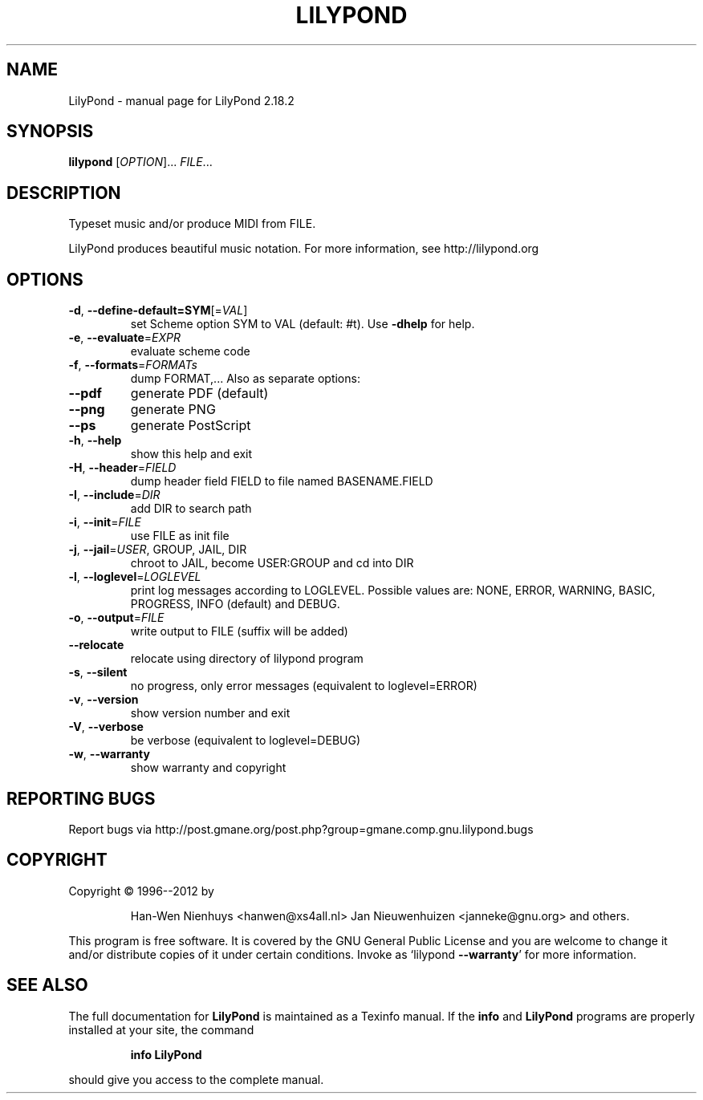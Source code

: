 .\" DO NOT MODIFY THIS FILE!  It was generated by help2man 1.40.12.
.TH LILYPOND "1" "May 2018" "LilyPond 2.18.2" "User Commands"
.SH NAME
LilyPond \- manual page for LilyPond 2.18.2
.SH SYNOPSIS
.B lilypond
[\fIOPTION\fR]... \fIFILE\fR...
.SH DESCRIPTION
Typeset music and/or produce MIDI from FILE.
.PP
LilyPond produces beautiful music notation.
For more information, see http://lilypond.org
.SH OPTIONS
.TP
\fB\-d\fR, \fB\-\-define\-default=SYM\fR[=\fIVAL\fR]
set Scheme option SYM to VAL (default: #t).
Use \fB\-dhelp\fR for help.
.TP
\fB\-e\fR, \fB\-\-evaluate\fR=\fIEXPR\fR
evaluate scheme code
.TP
\fB\-f\fR, \fB\-\-formats\fR=\fIFORMATs\fR
dump FORMAT,...  Also as separate options:
.TP
\fB\-\-pdf\fR
generate PDF (default)
.TP
\fB\-\-png\fR
generate PNG
.TP
\fB\-\-ps\fR
generate PostScript
.TP
\fB\-h\fR, \fB\-\-help\fR
show this help and exit
.TP
\fB\-H\fR, \fB\-\-header\fR=\fIFIELD\fR
dump header field FIELD to file
named BASENAME.FIELD
.TP
\fB\-I\fR, \fB\-\-include\fR=\fIDIR\fR
add DIR to search path
.TP
\fB\-i\fR, \fB\-\-init\fR=\fIFILE\fR
use FILE as init file
.TP
\fB\-j\fR, \fB\-\-jail\fR=\fIUSER\fR, GROUP, JAIL, DIR
chroot to JAIL, become USER:GROUP
and cd into DIR
.TP
\fB\-l\fR, \fB\-\-loglevel\fR=\fILOGLEVEL\fR
print log messages according to LOGLEVEL.  Possible values are:
NONE, ERROR, WARNING, BASIC, PROGRESS, INFO (default) and DEBUG.
.TP
\fB\-o\fR, \fB\-\-output\fR=\fIFILE\fR
write output to FILE (suffix will be added)
.TP
\fB\-\-relocate\fR
relocate using directory of lilypond program
.TP
\fB\-s\fR, \fB\-\-silent\fR
no progress, only error messages (equivalent to loglevel=ERROR)
.TP
\fB\-v\fR, \fB\-\-version\fR
show version number and exit
.TP
\fB\-V\fR, \fB\-\-verbose\fR
be verbose (equivalent to loglevel=DEBUG)
.TP
\fB\-w\fR, \fB\-\-warranty\fR
show warranty and copyright
.SH "REPORTING BUGS"
Report bugs via http://post.gmane.org/post.php?group=gmane.comp.gnu.lilypond.bugs
.SH COPYRIGHT
Copyright \(co 1996\-\-2012 by
.IP
Han\-Wen Nienhuys <hanwen@xs4all.nl>
Jan Nieuwenhuizen <janneke@gnu.org>
and others.
.PP
This program is free software.  It is covered by the GNU General Public
License and you are welcome to change it and/or distribute copies of it
under certain conditions.  Invoke as `lilypond \fB\-\-warranty\fR' for more
information.
.SH "SEE ALSO"
The full documentation for
.B LilyPond
is maintained as a Texinfo manual.  If the
.B info
and
.B LilyPond
programs are properly installed at your site, the command
.IP
.B info LilyPond
.PP
should give you access to the complete manual.
